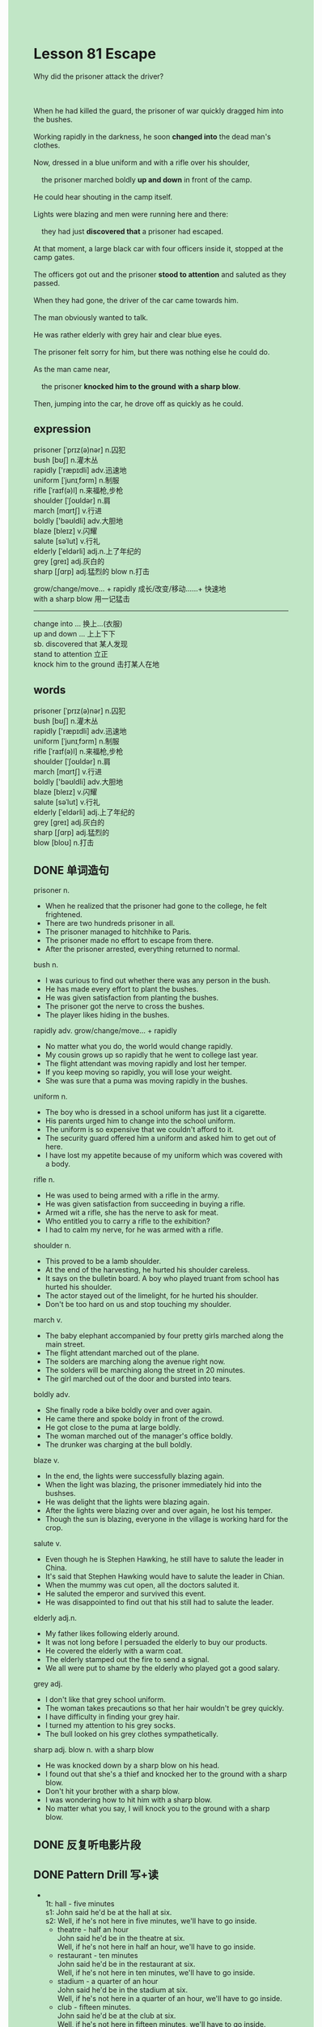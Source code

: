 #+OPTIONS: \n:t toc:nil num:nil html-postamble:nil
#+HTML_HEAD_EXTRA: <style>body {background: rgb(193, 230, 198) !important;}</style>

* Lesson 81 Escape
#+begin_verse
Why did the prisoner attack the driver?

When he had killed the guard, the prisoner of war quickly dragged him into the bushes.
Working rapidly in the darkness, he soon *changed into* the dead man's clothes.
Now, dressed in a blue uniform and with a rifle over his shoulder,
	the prisoner marched boldly *up and down* in front of the camp.
He could hear shouting in the camp itself.
Lights were blazing and men were running here and there:
	they had just *discovered that* a prisoner had escaped.
At that moment, a large black car with four officers inside it, stopped at the camp gates.
The officers got out and the prisoner *stood to attention* and saluted as they passed.
When they had gone, the driver of the car came towards him.
The man obviously wanted to talk.
He was rather elderly with grey hair and clear blue eyes.
The prisoner felt sorry for him, but there was nothing else he could do.
As the man came near,
	the prisoner *knocked him to the ground* *with a sharp blow*.
Then, jumping into the car, he drove off as quickly as he could.
#+end_verse
** expression
prisoner [ˈprɪz(ə)nər] n.囚犯
bush [bʊʃ] n.灌木丛
rapidly ['ræpɪdli] adv.迅速地
uniform [ˈjunɪˌfɔrm] n.制服
rifle [ˈraɪf(ə)l] n.来福枪,步枪
shoulder [ˈʃoʊldər] n.肩
march [mɑrtʃ] v.行进
boldly ['bəʊldli] adv.大胆地
blaze [bleɪz] v.闪耀
salute [səˈlut] v.行礼
elderly [ˈeldərli] adj.n.上了年纪的
grey [ɡreɪ] adj.灰白的
sharp [ʃɑrp] adj.猛烈的 blow n.打击

grow/change/move... + rapidly 成长/改变/移动……+ 快速地
with a sharp blow 用一记猛击
--------------------
change into ... 换上...(衣服)
up and down ... 上上下下
sb. discovered that 某人发现
stand to attention 立正
knock him to the ground 击打某人在地


** words
prisoner [ˈprɪz(ə)nər] n.囚犯
bush [bʊʃ] n.灌木丛
rapidly ['ræpɪdli] adv.迅速地
uniform [ˈjunɪˌfɔrm] n.制服
rifle [ˈraɪf(ə)l] n.来福枪,步枪
shoulder [ˈʃoʊldər] n.肩
march [mɑrtʃ] v.行进
boldly ['bəʊldli] adv.大胆地
blaze [bleɪz] v.闪耀
salute [səˈlut] v.行礼
elderly [ˈeldərli] adj.上了年纪的
grey [ɡreɪ] adj.灰白的
sharp [ʃɑrp] adj.猛烈的
blow [bloʊ] n.打击

** DONE 单词造句
CLOSED: [2023-09-21 Thu 20:26]
prisoner n.
- When he realized that the prisoner had gone to the college, he felt frightened.
- There are two hundreds prisoner in all.
- The prisoner managed to hitchhike to Paris.
- The prisoner made no effort to escape from there.
- After the prisoner arrested, everything returned to normal.
bush n.
- I was curious to find out whether there was any person in the bush.
- He has made every effort to plant the bushes.
- He was given satisfaction from planting the bushes.
- The prisoner got the nerve to cross the bushes.
- The player likes hiding in the bushes.
rapidly adv. grow/change/move... + rapidly
- No matter what you do, the world would change rapidly.
- My cousin grows up so rapidly that he went to college last year.
- The flight attendant was moving rapidly and lost her temper.
- If you keep moving so rapidly, you will lose your weight.
- She was sure that a puma was moving rapidly in the bushes.
uniform n.
- The boy who is dressed in a school uniform has just lit a cigarette.
- His parents urged him to change into the school uniform.
- The uniform is so expensive that we couldn't afford to it.
- The security guard offered him a uniform and asked him to get out of here.
- I have lost my appetite because of my uniform which was covered with a body.
rifle n.
- He was used to being armed with a rifle in the army.
- He was given satisfaction from succeeding in buying a rifle.
- Armed wit a rifle, she has the nerve to ask for meat.
- Who entitled you to carry a rifle to the exhibition?
- I had to calm my nerve, for he was armed with a rifle.
shoulder n.
- This proved to be a lamb shoulder.
- At the end of the harvesting, he hurted his shoulder careless.
- It says on the bulletin board. A boy who played truant from school has hurted his shoulder.
- The actor stayed out of the limelight, for he hurted his shoulder.
- Don't be too hard on us and stop touching my shoulder.
march v.
- The baby elephant accompanied by four pretty girls marched along the main street.
- The flight attendant marched out of the plane.
- The solders are marching along the avenue right now.
- The solders will be marching along the street in 20 minutes.
- The girl marched out of the door and bursted into tears.
boldly adv.
- She finally rode a bike boldly over and over again.
- He came there and spoke boldy in front of the crowd.
- He got close to the puma at large boldly.
- The woman marched out of the manager's office boldly.
- The drunker was charging at the bull boldly.
blaze v.
- In the end, the lights were successfully blazing again.
- When the light was blazing, the prisoner immediately hid into the bushses.
- He was delight that the lights were blazing again.
- After the lights were blazing over and over again, he lost his temper.
- Though the sun is blazing, everyone in the village is working hard for the crop.
salute v.
- Even though he is Stephen Hawking, he still have to salute the leader in China.
- It's said that Stephen Hawking would have to salute the leader in Chian.
- When the mummy was cut open, all the doctors saluted it.
- He saluted the emperor and survived this event.
- He was disappointed to find out that his still had to salute the leader.
elderly adj.n.
- My father likes following elderly around.
- It was not long before I persuaded the elderly to buy our products.
- He covered the elderly with a warm coat.
- The elderly stamped out the fire to send a signal.
- We all were put to shame by the elderly who played got a good salary.
grey adj.
- I don't like that grey school uniform.
- The woman takes precautions so that her hair wouldn't be grey quickly.
- I have difficulty in finding your grey hair.
- I turned my attention to his grey socks.
- The bull looked on his grey clothes sympathetically.
sharp adj. blow n. with a sharp blow
- He was knocked down by a sharp blow on his head.
- I found out that she's a thief and knocked her to the ground with a sharp blow.
- Don't hit your brother with a sharp blow.
- I was wondering how to hit him with a sharp blow.
- No matter what you say, I will knock you to the ground with a sharp blow.
** DONE 反复听电影片段
CLOSED: [2023-09-21 Thu 20:34]
** DONE Pattern Drill 写+读
CLOSED: [2023-09-21 Thu 20:26]
-
		1t: hall - five minutes
		s1: John said he'd be at the hall at six.
		s2: Well, if he's not here in five minutes, we'll have to go inside.
	 - theatre - half an hour
		 John said he'd be in the theatre at six.
		 Well, if he's not here in half an hour, we'll have to go inside.
	 - restaurant - ten minutes
		 John said he'd be in the restaurant at six.
		 Well, if he's not here in ten minutes, we'll have to go inside.
	 - stadium - a quarter of an hour
		 John said he'd be in the stadium at six.
		 Well, if he's not here in a quarter of an hour, we'll have to go inside.
	 - club - fifteen minutes.
		 John said he'd be at the club at six.
		 Well, if he's not here in fifteen minutes, we'll have to go inside.
-
		2t: library
		s1: Mary's just gone into the library.
		s2: That's funny! I've just come out of the library and I didn't see her in there.
	 - classroom
		 Mary's just gone into the classroom.
		 That's funny! I've just come out of the classroom and I didn't see her in there.
	 - restaurant
		 Mary's just gone into the restaurant.
		 That's funny! I've just come out of the restaurant and I didn't see her in there.
	 - dining room
		 Mary's just gone into the dining room.
		 That's funny! I've just come out of the dining room and I didn't see her in there.
	 - pub
		 Mary's just gone into the pub.
		 That's funny! I've just come out of the pub and I didn't see her in there.
-
		3t: the cake out of the oven - tin
		s1: Have you taken the cake out of the oven yet?
		s2: Yes, and I've put it in the tin.
	 - some ice from the fridge - jug
		 Have you taken some ice from the fridge.
		 Yes, and I've put it in the jug.
	 - the beef out of the fridge - oven
		 Have you taken the beef out of the fridge yet?
		 Yes, and I've put it in the oven.
	 - the apples out of the box - bowl
		 Have you taken the apples out of the box yet?
		 Yes, and I've put it in the bowl.
	 - some fruit from the basket - box
		 Have you taken some fruit from the basket yet?
		 Yes, and I've put it in the box.
-
		4t: jeans - a dress
		s1: Isn't she going to change out of those jeans?
		s2: Yes, she's going to change into a dress.
	 - shorts - a shirt and blouse
		 Isn't she going to change out of those shorts?
		 Yes, she's going to change into a shirt and blouse.
	 - overalls - a suit
		 Isn't she going to change out of those overalls?
		 Yes, she's going to change into a suit.
	 - wet clothes - something dry
		 Isn't she going to change out of those wet clothes?
		 Yes, she's going to change into something dry.
	 - old clothes - something new
		 Isn't she going to change out of those old clothes?
		 Yes, she's going to change into something new.
** DONE 给自己讲解
CLOSED: [2023-09-21 Thu 20:29]
** 红皮书
** DONE 习惯用法造句
CLOSED: [2023-09-21 Thu 20:29]
change into ...
- The moment she gets home, she will change into the new clothes.
- Would you mind my changing into your clothes?
- You needn't have changed into your best clothes.
- Let's suppose that you have changed into your best clothes.
- He is used to changing into school uniform on weekends.
up and down ...
- He was walking up and down the archway yesterday.
- The solders kept marching up and down the street.
- The crowd marched up and down the street last week.
- The man is walking up and down inside the waiting room, for his wife is having an operation.
- He walked up and down the factory and double checked this piece of machinery.
sb. discovered that
- I discovered that my wife has a sense of humor.
- I discovered that my wife was making a speech in the party.
- I discovered that she bursted into tears at the reception.
- I discovered that my close friend had helped a lot.
- I discovered that my wife has a large circle of friends.
stand to attention
- At that time, I was busy standing to attention.
- We were instructed to stand to attention.
- The leader of the school standed to attention at reception over and over again.
- The students in China often spend a lot of time standing to attention.
- The students were trained to stand to attention in the university.
knock him to the ground
- She hit him so hard that she knocked him to the ground.
- Why do you knock her to the ground?
- Would you mind my knocking you to the ground? She said with a sneer.
- You shouldn't have knoced him to the ground.
- The police pointed out that the man knocked his wife to the ground.
** DONE 跟读至背诵
CLOSED: [2023-09-21 Thu 20:04]
** DONE Ask me if 写+读
CLOSED: [2023-09-21 Thu 20:10]
1. The prisoner of war escaped from a camp. Where...from/Who
	 Where did the prisoner of war escape from?
	 Who escaped from a camp?
2. He killed the guard. Who
		Who did he kill?
3. He dragged him into the bushes. Where
		Where did he dragged him?
4. He worked rapidly. How fast
		How fast did he work?
5. He changed into the dead man's clothes. What/Whose/Why
		What did he change into?
		Whose clothes did he change into?
		Why did he change into the dead man's clothes?
6. He was now dressed in a blue uniform. What/Who
	 What was he now dressed in?
	 Who was now dressed in a blue uniform?
7. He put a rifle over his shoulder. What
	 What did he put over his shoulder?
8. He marched boldly up and down in front of the camp. How/Where
	 How did he march up and down in front of the camp?
	 Where did he march boldly?
9. He could hear shouting in the camp itself. What
	 What could he hear in the camp itself?
** DONE 摘要写作
CLOSED: [2023-09-21 Thu 20:50]
After having killed the guard,
	the prisoner of war dragged him into the bushes and changed into his clothes.
The he put a rifle over his shoulder and marched up and down in front of the camp.
A short time afterwars, four officer drove up in a car,
	so he stood to attention and saluted.
When they had gone,
	the driver came towards him and after he had knocked him out,
	the prisoner jumped into the car and drove away.

As soon as he had killed the guard and dragged him into the bushes,
	the prisoner of war changed into the his clothes.
With a rifle over his shoulder, he was marching up and down in front of the camp
	when four officers drove up in a car.
He stood to attention and saluted.
When the driver came towards him, the prisoner knocked him out.
Then jumping into the car, he drove away.

** DONE tell the story 口语
CLOSED: [2023-09-21 Thu 20:50]
** Topics for discussion
